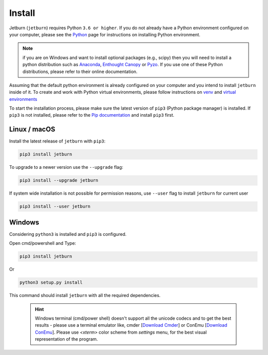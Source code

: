 Install
=======

Jetburn (``jetburn``) requires Python ``3.6 or higher``. If you do not already have a Python environment configured
on your computer, please see the `Python <https://www.python.org>`_ page for instructions on installing Python
environment.

.. note::
   if you are on Windows and want to install optional packages (e.g., scipy) then you will need to install a python
   distribution such as `Anaconda <https://www.anaconda.com>`_, `Enthought Canopy <https://www.enthought.com/product/canopy>`_
   or `Pyzo <https://www.pyzo.org>`_. If you use one of these Python distributions, please refer to their online
   documentation.

Assuming that the default python environment is already configured on your computer and you intend to install
``jetburn`` inside of it. To create and work with Python virtual environments, please follow instructions on
`venv <https://docs.python.org/3/library/venv.html>`_ and
`virtual environments <http://docs.python-guide.org/en/latest/dev/virtualenvs/>`_

To start the installation process, please make sure the latest version of ``pip3`` (Python package manager) is installed.
If ``pip3`` is not installed, please refer to the `Pip documentation <https://pip.pypa.io/en/stable/installing/>`_ and
install ``pip3`` first.

Linux / macOS
-------------

Install the latest release of ``jetburn`` with ``pip3``:

.. code-block:: shell

   pip3 install jetburn

To upgrade to a newer version use the ``--upgrade`` flag:

.. code-block:: shell

   pip3 install --upgrade jetburn

If system wide installation is not possible for permission reasons, use ``--user`` flag to install ``jetburn`` for
current user

.. code-block:: shell

   pip3 install --user jetburn


Windows
-------

Considering ``python3`` is installed and ``pip3`` is configured.

Open cmd/powershell and Type:

.. code-block:: batch

   pip3 install jetburn

Or

.. code-block:: batch

   python3 setup.py install

This command should install ``jetburn`` with all the required dependencies.

 .. hint::

    Windows terminal (cmd/power shell) doesn't support all the unicode codecs and to get the best results -
    please use a terminal emulator like, cmder [`Download Cmder <http://cmder.net/>`_] or
    ConEmu [`Download ConEmu <https://conemu.github.io/>`_]. Please use *<xterm>* color scheme
    from `settings` menu, for the best visual representation of the program.

